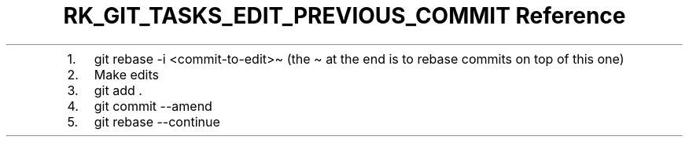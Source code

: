 .\" Automatically generated by Pandoc 3.6.3
.\"
.TH "RK_GIT_TASKS_EDIT_PREVIOUS_COMMIT Reference" "" "" ""
.IP "1." 3
\f[CR]git rebase \-i <commit\-to\-edit>\[ti]\f[R] (the \f[CR]\[ti]\f[R]
at the end is to rebase commits on top of this one)
.IP "2." 3
Make edits
.IP "3." 3
\f[CR]git add .\f[R]
.IP "4." 3
\f[CR]git commit \-\-amend\f[R]
.IP "5." 3
\f[CR]git rebase \-\-continue\f[R]
